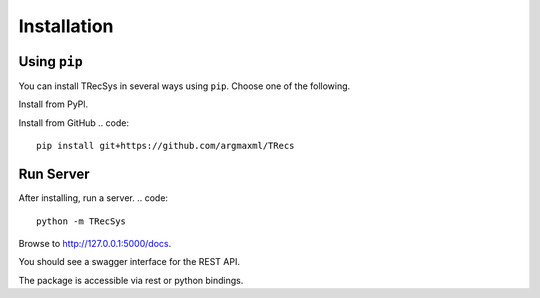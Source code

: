 Installation
================

Using ``pip``
----------------

You can install TRecSys in several ways using ``pip``. Choose one of the following.

Install from PyPl.

.. code::
    pip install TRecSys

Install from GitHub
.. code::
    pip install git+https://github.com/argmaxml/TRecs


Run Server
--------------

After installing, run a server.
.. code::
    python -m TRecSys

Browse to http://127.0.0.1:5000/docs.

You should see a swagger interface for the REST API.

The package is accessible via rest or python bindings.




